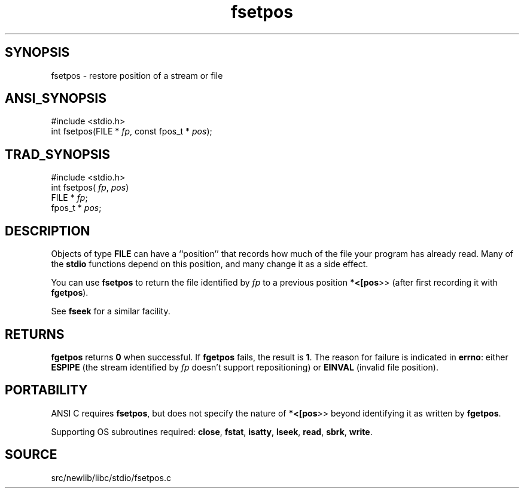 .TH fsetpos 3 "" "" ""
.SH SYNOPSIS
fsetpos \- restore position of a stream or file
.SH ANSI_SYNOPSIS
#include <stdio.h>
.br
int fsetpos(FILE *
.IR fp ,
const fpos_t *
.IR pos );
.br
.SH TRAD_SYNOPSIS
#include <stdio.h>
.br
int fsetpos(
.IR fp ,
.IR pos )
.br
FILE *
.IR fp ;
.br
fpos_t *
.IR pos ;
.br
.SH DESCRIPTION
Objects of type 
.BR FILE 
can have a ``position'' that records how much
of the file your program has already read. Many of the 
.BR stdio 
functions
depend on this position, and many change it as a side effect.

You can use 
.BR fsetpos 
to return the file identified by 
.IR fp 
to a previous
position 
.BR *<[pos >>
(after first recording it with 
.BR fgetpos ).

See 
.BR fseek 
for a similar facility.
.SH RETURNS
.BR fgetpos 
returns 
.BR 0 
when successful. If 
.BR fgetpos 
fails, the
result is 
.BR 1 .
The reason for failure is indicated in 
.BR errno :
either 
.BR ESPIPE 
(the stream identified by 
.IR fp 
doesn't support
repositioning) or 
.BR EINVAL 
(invalid file position).
.SH PORTABILITY
ANSI C requires 
.BR fsetpos ,
but does not specify the nature of
.BR *<[pos >>
beyond identifying it as written by 
.BR fgetpos .

Supporting OS subroutines required: 
.BR close ,
.BR fstat ,
.BR isatty ,
.BR lseek ,
.BR read ,
.BR sbrk ,
.BR write .
.SH SOURCE
src/newlib/libc/stdio/fsetpos.c
